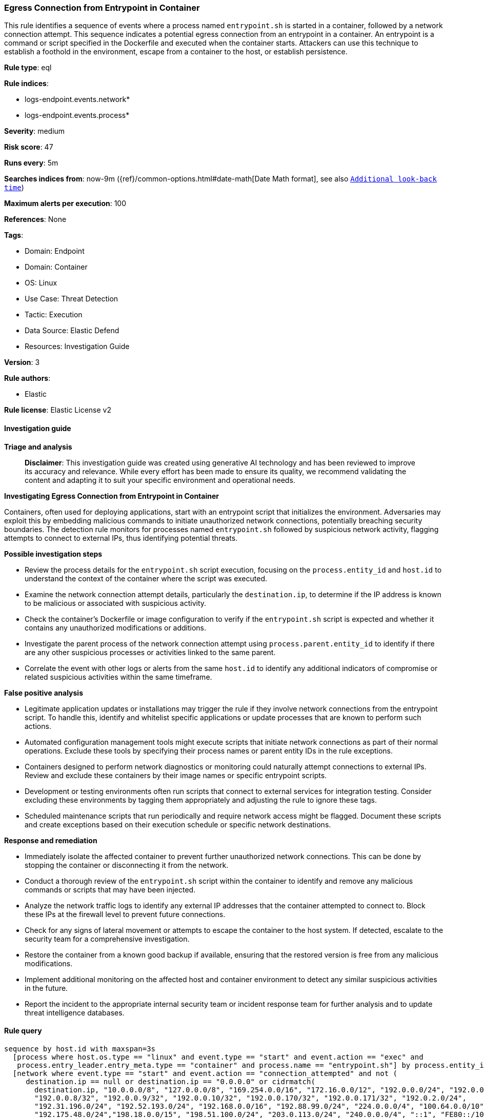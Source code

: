 [[prebuilt-rule-8-15-16-egress-connection-from-entrypoint-in-container]]
=== Egress Connection from Entrypoint in Container

This rule identifies a sequence of events where a process named `entrypoint.sh` is started in a container, followed by a network connection attempt. This sequence indicates a potential egress connection from an entrypoint in a container. An entrypoint is a command or script specified in the Dockerfile and executed when the container starts. Attackers can use this technique to establish a foothold in the environment, escape from a container to the host, or establish persistence.

*Rule type*: eql

*Rule indices*: 

* logs-endpoint.events.network*
* logs-endpoint.events.process*

*Severity*: medium

*Risk score*: 47

*Runs every*: 5m

*Searches indices from*: now-9m ({ref}/common-options.html#date-math[Date Math format], see also <<rule-schedule, `Additional look-back time`>>)

*Maximum alerts per execution*: 100

*References*: None

*Tags*: 

* Domain: Endpoint
* Domain: Container
* OS: Linux
* Use Case: Threat Detection
* Tactic: Execution
* Data Source: Elastic Defend
* Resources: Investigation Guide

*Version*: 3

*Rule authors*: 

* Elastic

*Rule license*: Elastic License v2


==== Investigation guide



*Triage and analysis*


> **Disclaimer**:
> This investigation guide was created using generative AI technology and has been reviewed to improve its accuracy and relevance. While every effort has been made to ensure its quality, we recommend validating the content and adapting it to suit your specific environment and operational needs.


*Investigating Egress Connection from Entrypoint in Container*


Containers, often used for deploying applications, start with an entrypoint script that initializes the environment. Adversaries may exploit this by embedding malicious commands to initiate unauthorized network connections, potentially breaching security boundaries. The detection rule monitors for processes named `entrypoint.sh` followed by suspicious network activity, flagging attempts to connect to external IPs, thus identifying potential threats.


*Possible investigation steps*


- Review the process details for the `entrypoint.sh` script execution, focusing on the `process.entity_id` and `host.id` to understand the context of the container where the script was executed.
- Examine the network connection attempt details, particularly the `destination.ip`, to determine if the IP address is known to be malicious or associated with suspicious activity.
- Check the container's Dockerfile or image configuration to verify if the `entrypoint.sh` script is expected and whether it contains any unauthorized modifications or additions.
- Investigate the parent process of the network connection attempt using `process.parent.entity_id` to identify if there are any other suspicious processes or activities linked to the same parent.
- Correlate the event with other logs or alerts from the same `host.id` to identify any additional indicators of compromise or related suspicious activities within the same timeframe.


*False positive analysis*


- Legitimate application updates or installations may trigger the rule if they involve network connections from the entrypoint script. To handle this, identify and whitelist specific applications or update processes that are known to perform such actions.
- Automated configuration management tools might execute scripts that initiate network connections as part of their normal operations. Exclude these tools by specifying their process names or parent entity IDs in the rule exceptions.
- Containers designed to perform network diagnostics or monitoring could naturally attempt connections to external IPs. Review and exclude these containers by their image names or specific entrypoint scripts.
- Development or testing environments often run scripts that connect to external services for integration testing. Consider excluding these environments by tagging them appropriately and adjusting the rule to ignore these tags.
- Scheduled maintenance scripts that run periodically and require network access might be flagged. Document these scripts and create exceptions based on their execution schedule or specific network destinations.


*Response and remediation*


- Immediately isolate the affected container to prevent further unauthorized network connections. This can be done by stopping the container or disconnecting it from the network.
- Conduct a thorough review of the `entrypoint.sh` script within the container to identify and remove any malicious commands or scripts that may have been injected.
- Analyze the network traffic logs to identify any external IP addresses that the container attempted to connect to. Block these IPs at the firewall level to prevent future connections.
- Check for any signs of lateral movement or attempts to escape the container to the host system. If detected, escalate to the security team for a comprehensive investigation.
- Restore the container from a known good backup if available, ensuring that the restored version is free from any malicious modifications.
- Implement additional monitoring on the affected host and container environment to detect any similar suspicious activities in the future.
- Report the incident to the appropriate internal security team or incident response team for further analysis and to update threat intelligence databases.

==== Rule query


[source, js]
----------------------------------
sequence by host.id with maxspan=3s
  [process where host.os.type == "linux" and event.type == "start" and event.action == "exec" and
   process.entry_leader.entry_meta.type == "container" and process.name == "entrypoint.sh"] by process.entity_id
  [network where event.type == "start" and event.action == "connection_attempted" and not (
     destination.ip == null or destination.ip == "0.0.0.0" or cidrmatch(
       destination.ip, "10.0.0.0/8", "127.0.0.0/8", "169.254.0.0/16", "172.16.0.0/12", "192.0.0.0/24", "192.0.0.0/29",
       "192.0.0.8/32", "192.0.0.9/32", "192.0.0.10/32", "192.0.0.170/32", "192.0.0.171/32", "192.0.2.0/24",
       "192.31.196.0/24", "192.52.193.0/24", "192.168.0.0/16", "192.88.99.0/24", "224.0.0.0/4", "100.64.0.0/10",
       "192.175.48.0/24","198.18.0.0/15", "198.51.100.0/24", "203.0.113.0/24", "240.0.0.0/4", "::1", "FE80::/10",
       "FF00::/8", "172.31.0.0/16"
       )
    )] by process.parent.entity_id

----------------------------------

*Framework*: MITRE ATT&CK^TM^

* Tactic:
** Name: Execution
** ID: TA0002
** Reference URL: https://attack.mitre.org/tactics/TA0002/
* Technique:
** Name: Command and Scripting Interpreter
** ID: T1059
** Reference URL: https://attack.mitre.org/techniques/T1059/
* Sub-technique:
** Name: Unix Shell
** ID: T1059.004
** Reference URL: https://attack.mitre.org/techniques/T1059/004/
* Tactic:
** Name: Privilege Escalation
** ID: TA0004
** Reference URL: https://attack.mitre.org/tactics/TA0004/
* Technique:
** Name: Escape to Host
** ID: T1611
** Reference URL: https://attack.mitre.org/techniques/T1611/
